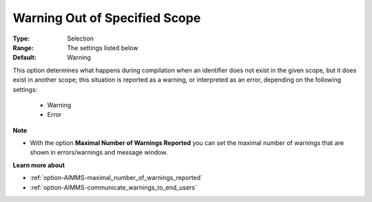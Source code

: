 

.. _option-AIMMS-warning_out_of_specified_scope:


Warning Out of Specified Scope
==============================



:Type:	Selection	
:Range:	The settings listed below	
:Default:	Warning		



This option determines what happens during compilation when an identifier does not exist in the given scope,
but it does exist in another scope; this situation is reported as a warning, or interpreted as an error,
depending on the following settings:

    *	Warning
    *	Error


**Note** 

*	With the option **Maximal Number of Warnings Reported** you can set the maximal number of warnings that are shown in errors/warnings and message window.


**Learn more about** 

*	:ref:`option-AIMMS-maximal_number_of_warnings_reported` 
*	:ref:`option-AIMMS-communicate_warnings_to_end_users` 


